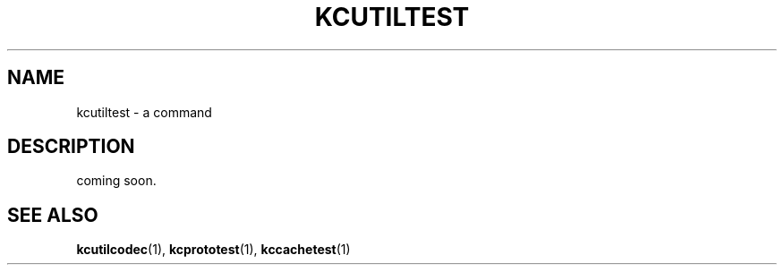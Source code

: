 .TH "KCUTILTEST" 1 "2009-12-31" "Man Page" "Kyoto Cabinet"

.SH NAME
kcutiltest \- a command

.SH DESCRIPTION
.PP
coming soon.

.SH SEE ALSO
.PP
.BR kcutilcodec (1),
.BR kcprototest (1),
.BR kccachetest (1)
